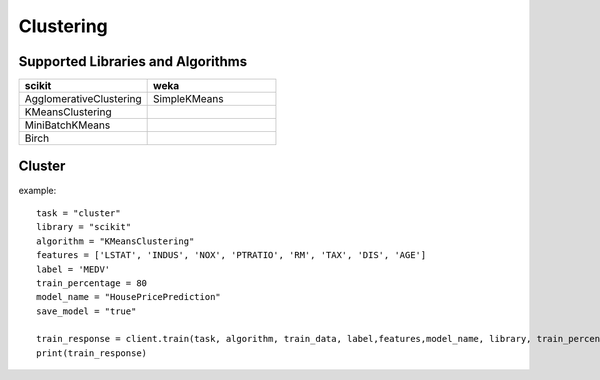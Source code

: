 Clustering
===========

Supported Libraries and Algorithms
----------------------------------

.. csv-table::
   :header: "scikit", "weka"
   :widths: 30, 30

   "AgglomerativeClustering", "SimpleKMeans"
   "KMeansClustering"
   "MiniBatchKMeans"
   "Birch"

Cluster
-------

.. function:: client.cluster(service, algorithm, dataset, features, lib='weka'
                            , number_of_clusters=2, model_name=None,
                            save_model=True, params=None, dataset_source=None):

    :param service: clustering
    :param algorithm: algorithm to use for clustering
    :param dataset: dataset file location in DLTK storage.
    :param features: List of features to use for clustering.
    :param lib: Library for clustering the model.
    :param number_of_clusters: number of clusters to divide the data into.
    :param model_name: Model will be saved with the name specified in this parameter.
    :param save_model: If True, the model will be saved in DLTK Storage.
    :param params: additional parameters
    :param dataset_source: To specify data source,
        None: Dataset file will from DLTK storage will be used
        database: Query from connected database will be used
    :rtype: A json obj containing model info.

example::

    task = "cluster"
    library = "scikit"
    algorithm = "KMeansClustering"
    features = ['LSTAT', 'INDUS', 'NOX', 'PTRATIO', 'RM', 'TAX', 'DIS', 'AGE']
    label = 'MEDV'
    train_percentage = 80
    model_name = "HousePricePrediction"
    save_model = "true"

    train_response = client.train(task, algorithm, train_data, label,features,model_name, library, train_percentage, save_model)
    print(train_response)

